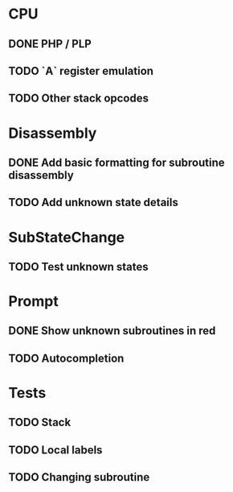 * CPU
** DONE PHP / PLP
** TODO `A` register emulation
** TODO Other stack opcodes

* Disassembly
** DONE Add basic formatting for subroutine disassembly
** TODO Add unknown state details

* SubStateChange
** TODO Test unknown states

* Prompt
** DONE Show unknown subroutines in red
** TODO Autocompletion

* Tests
** TODO Stack
** TODO Local labels
** TODO Changing subroutine
